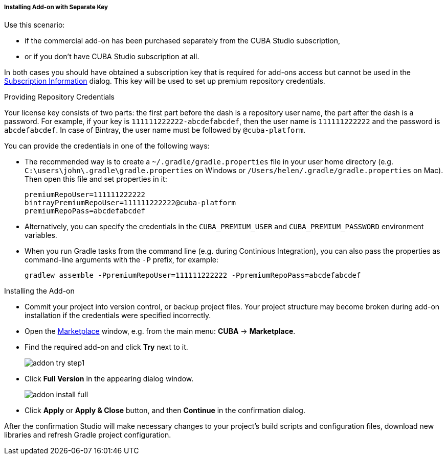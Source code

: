 :sourcesdir: ../../../../../../source

[[addons_install_by_separate_key]]
===== Installing Add-on with Separate Key
--
Use this scenario:

* if the commercial add-on has been purchased separately from the CUBA Studio subscription,
* or if you don't have CUBA Studio subscription at all.

In both cases you should have obtained a subscription key that is required for add-ons access but cannot be used in the <<subscription_information,Subscription Information>> dialog. This key will be used to set up premium repository credentials.
--

Providing Repository Credentials::
--
Your license key consists of two parts: the first part before the dash is a repository user name, the part after the dash is a password. For example, if your key is `111111222222-abcdefabcdef`, then the user name is `111111222222` and the password is `abcdefabcdef`. In case of Bintray, the user name must be followed by `@cuba-platform`.

You can provide the credentials in one of the following ways:

* The recommended way is to create a `~/.gradle/gradle.properties` file in your user home directory (e.g. `C:\users\john\.gradle\gradle.properties` on Windows or `/Users/helen/.gradle/gradle.properties` on Mac). Then open this file and set properties in it:
+
[source]
----
premiumRepoUser=111111222222
bintrayPremiumRepoUser=111111222222@cuba-platform
premiumRepoPass=abcdefabcdef
----
+
* Alternatively, you can specify the credentials in the `CUBA_PREMIUM_USER` and `CUBA_PREMIUM_PASSWORD` environment variables.
* When you run Gradle tasks from the command line (e.g. during Continious Integration), you can also pass the properties as command-line arguments with the `-P` prefix, for example:
+
[source]
----
gradlew assemble -PpremiumRepoUser=111111222222 -PpremiumRepoPass=abcdefabcdef
----
--

Installing the Add-on::
--
* Commit your project into version control, or backup project files. Your project structure may become broken during add-on installation if the credentials were specified incorrectly.
* Open the <<addons_marketplace,Marketplace>> window, e.g. from the main menu: *CUBA* -> *Marketplace*.
* Find the required add-on and click *Try* next to it.
+
image::features/project/addon_try_step1.png[align="center"]
+
* Click *Full Version* in the appearing dialog window.
+
image::features/project/addon_install_full.png[align="center"]
+
* Click *Apply* or *Apply & Close* button, and then *Continue* in the confirmation dialog.

After the confirmation Studio will make necessary changes to your project’s build scripts and configuration files, download new libraries and refresh Gradle project configuration.
--
